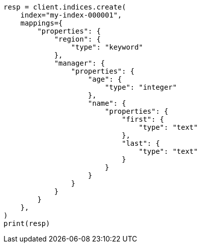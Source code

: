 // This file is autogenerated, DO NOT EDIT
// mapping/types/object.asciidoc:46

[source, python]
----
resp = client.indices.create(
    index="my-index-000001",
    mappings={
        "properties": {
            "region": {
                "type": "keyword"
            },
            "manager": {
                "properties": {
                    "age": {
                        "type": "integer"
                    },
                    "name": {
                        "properties": {
                            "first": {
                                "type": "text"
                            },
                            "last": {
                                "type": "text"
                            }
                        }
                    }
                }
            }
        }
    },
)
print(resp)
----
